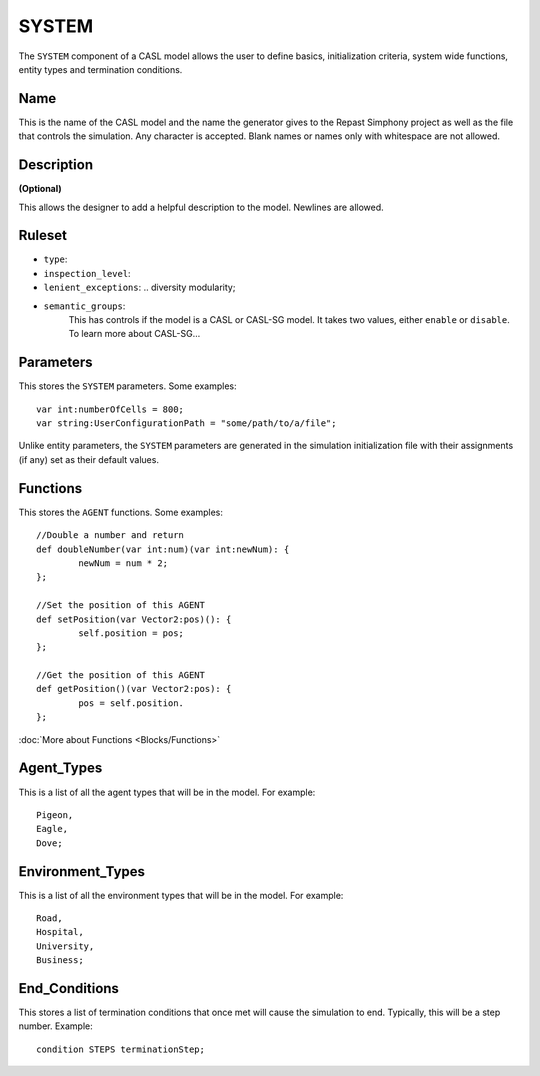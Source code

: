 SYSTEM
^^^^^^^^
The ``SYSTEM`` component of a CASL model allows the user to define basics, initialization criteria, system wide functions, entity types and termination conditions.

Name
####################
This is the name of the CASL model and the name the generator gives to the Repast Simphony project as well as the file that controls the simulation. Any character is accepted. Blank names or names only with whitespace are not allowed.

Description
####################
**(Optional)**

This allows the designer to add a helpful description to the model. Newlines are allowed.

Ruleset
####################

- ``type``:
- ``inspection_level``:
- ``lenient_exceptions``: .. diversity modularity;
- ``semantic_groups``:
	This has controls if the model is a CASL or CASL-SG model. It takes two values, either ``enable`` or ``disable``. 
	To learn more about CASL-SG...

Parameters
####################
This stores the ``SYSTEM`` parameters. Some examples::

	var int:numberOfCells = 800;
	var string:UserConfigurationPath = "some/path/to/a/file";

Unlike entity parameters, the ``SYSTEM`` parameters are generated in the simulation initialization file with their assignments (if any) set as their default values.


Functions
####################

This stores the ``AGENT`` functions. Some examples::

	//Double a number and return
	def doubleNumber(var int:num)(var int:newNum): {
		newNum = num * 2;
	};

	//Set the position of this AGENT
	def setPosition(var Vector2:pos)(): {
		self.position = pos;
	};

	//Get the position of this AGENT
	def getPosition()(var Vector2:pos): {
		pos = self.position.
	};

:doc:`More about Functions <Blocks/Functions>`

Agent_Types
####################
This is a list of all the agent types that will be in the model. For example::

	Pigeon,
	Eagle,
	Dove;

Environment_Types
####################
This is a list of all the environment types that will be in the model. For example::

	Road,
	Hospital,
	University,
	Business;

End_Conditions
####################
This stores a list of termination conditions that once met will cause the simulation to end. Typically, this will be a step number.
Example::

	condition STEPS terminationStep;